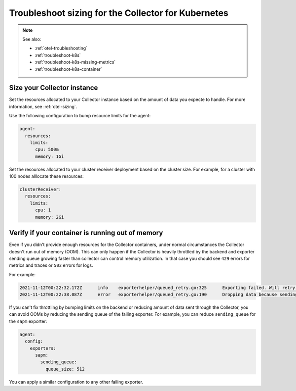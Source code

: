 .. _troubleshoot-k8s-sizing:

***************************************************************
Troubleshoot sizing for the Collector for Kubernetes 
***************************************************************

.. meta::
    :description: Describes troubleshooting specific to sizing the Collector for Kubernetes containers.

.. note:: 
  
  See also:

  * :ref:`otel-troubleshooting`  
  * :ref:`troubleshoot-k8s`
  * :ref:`troubleshoot-k8s-missing-metrics`
  * :ref:`troubleshoot-k8s-container`

Size your Collector instance
=============================================================================================

Set the resources allocated to your Collector instance based on the amount of data you expecte to handle. For more information, see :ref:`otel-sizing`.

Use the following configuration to bump resource limits for the agent:

.. code-block:: yaml

  agent:
    resources:
      limits:
        cpu: 500m
        memory: 1Gi

Set the resources allocated to your cluster receiver deployment based on the cluster size. For example, for a cluster with 100 nodes alllocate these resources:

.. code-block:: yaml

  clusterReceiver:
    resources:
      limits:
        cpu: 1
        memory: 2Gi


Verify if your container is running out of memory
=======================================================================

Even if you didn't provide enough resources for the Collector containers, under normal circumstances the Collector doesn't run out of memory (OOM). This can only happen if the Collector is heavily throttled by the backend and exporter sending queue growing faster than collector can control memory utilization. In that case you should see ``429`` errors for metrics and traces or ``503`` errors for logs. 

For example:

.. code-block:: 

  2021-11-12T00:22:32.172Z	info	exporterhelper/queued_retry.go:325	Exporting failed. Will retry the request after interval.	{"kind": "exporter", "name": "sapm", "error": "server responded with 429", "interval": "4.4850027s"}
  2021-11-12T00:22:38.087Z	error	exporterhelper/queued_retry.go:190	Dropping data because sending_queue is full. Try increasing queue_size.	{"kind": "exporter", "name": "sapm", "dropped_items": 1348}

If you can't fix throttling by bumping limits on the backend or reducing amount of data sent through the Collector, you can avoid OOMs by reducing the sending queue of the failing exporter. For example, you can reduce ``sending_queue`` for the ``sapm`` exporter:

.. code-block:: yaml

  agent:
    config:
      exporters:
        sapm:
          sending_queue:
            queue_size: 512

You can apply a similar configuration to any other failing exporter.

